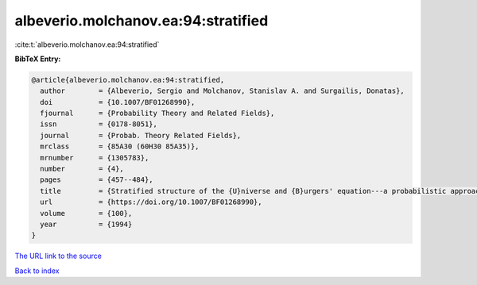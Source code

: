 albeverio.molchanov.ea:94:stratified
====================================

:cite:t:`albeverio.molchanov.ea:94:stratified`

**BibTeX Entry:**

.. code-block:: bibtex

   @article{albeverio.molchanov.ea:94:stratified,
     author        = {Albeverio, Sergio and Molchanov, Stanislav A. and Surgailis, Donatas},
     doi           = {10.1007/BF01268990},
     fjournal      = {Probability Theory and Related Fields},
     issn          = {0178-8051},
     journal       = {Probab. Theory Related Fields},
     mrclass       = {85A30 (60H30 85A35)},
     mrnumber      = {1305783},
     number        = {4},
     pages         = {457--484},
     title         = {Stratified structure of the {U}niverse and {B}urgers' equation---a probabilistic approach},
     url           = {https://doi.org/10.1007/BF01268990},
     volume        = {100},
     year          = {1994}
   }
`The URL link to the source <https://doi.org/10.1007/BF01268990>`_


`Back to index <../By-Cite-Keys.html>`_
